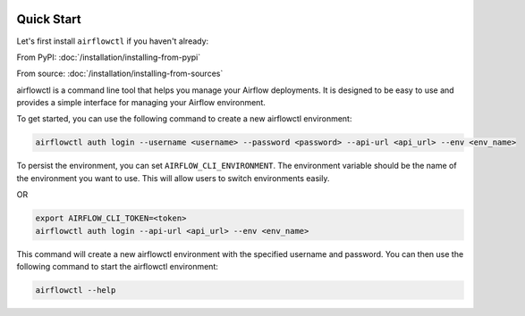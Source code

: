  .. Licensed to the Apache Software Foundation (ASF) under one
    or more contributor license agreements.  See the NOTICE file
    distributed with this work for additional information
    regarding copyright ownership.  The ASF licenses this file
    to you under the Apache License, Version 2.0 (the
    "License"); you may not use this file except in compliance
    with the License.  You may obtain a copy of the License at

 ..   http://www.apache.org/licenses/LICENSE-2.0

 .. Unless required by applicable law or agreed to in writing,
    software distributed under the License is distributed on an
    "AS IS" BASIS, WITHOUT WARRANTIES OR CONDITIONS OF ANY
    KIND, either express or implied.  See the License for the
    specific language governing permissions and limitations
    under the License.

Quick Start
-----------

Let's first install ``airflowctl`` if you haven't already:

From PyPI: :doc:`/installation/installing-from-pypi`

From source: :doc:`/installation/installing-from-sources`

airflowctl is a command line tool that helps you manage your Airflow deployments.
It is designed to be easy to use and provides a simple interface for managing your Airflow environment.

To get started, you can use the following command to create a new airflowctl environment:

.. code-block:: bash

  airflowctl auth login --username <username> --password <password> --api-url <api_url> --env <env_name>

To persist the environment, you can set ``AIRFLOW_CLI_ENVIRONMENT``.
The environment variable should be the name of the environment you want to use.
This will allow users to switch environments easily.

OR

.. code-block:: bash

  export AIRFLOW_CLI_TOKEN=<token>
  airflowctl auth login --api-url <api_url> --env <env_name>

This command will create a new airflowctl environment with the specified username and password.
You can then use the following command to start the airflowctl environment:

.. code-block:: bash

  airflowctl --help
